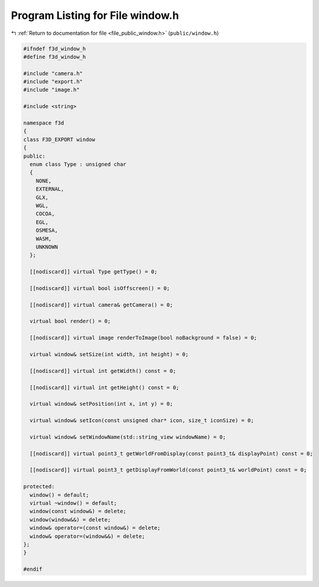 
.. _program_listing_file_public_window.h:

Program Listing for File window.h
=================================

|exhale_lsh| :ref:`Return to documentation for file <file_public_window.h>` (``public/window.h``)

.. |exhale_lsh| unicode:: U+021B0 .. UPWARDS ARROW WITH TIP LEFTWARDS

.. code-block:: cpp

   #ifndef f3d_window_h
   #define f3d_window_h
   
   #include "camera.h"
   #include "export.h"
   #include "image.h"
   
   #include <string>
   
   namespace f3d
   {
   class F3D_EXPORT window
   {
   public:
     enum class Type : unsigned char
     {
       NONE,
       EXTERNAL,
       GLX,
       WGL,
       COCOA,
       EGL,
       OSMESA,
       WASM,
       UNKNOWN
     };
   
     [[nodiscard]] virtual Type getType() = 0;
   
     [[nodiscard]] virtual bool isOffscreen() = 0;
   
     [[nodiscard]] virtual camera& getCamera() = 0;
   
     virtual bool render() = 0;
   
     [[nodiscard]] virtual image renderToImage(bool noBackground = false) = 0;
   
     virtual window& setSize(int width, int height) = 0;
   
     [[nodiscard]] virtual int getWidth() const = 0;
   
     [[nodiscard]] virtual int getHeight() const = 0;
   
     virtual window& setPosition(int x, int y) = 0;
   
     virtual window& setIcon(const unsigned char* icon, size_t iconSize) = 0;
   
     virtual window& setWindowName(std::string_view windowName) = 0;
   
     [[nodiscard]] virtual point3_t getWorldFromDisplay(const point3_t& displayPoint) const = 0;
   
     [[nodiscard]] virtual point3_t getDisplayFromWorld(const point3_t& worldPoint) const = 0;
   
   protected:
     window() = default;
     virtual ~window() = default;
     window(const window&) = delete;
     window(window&&) = delete;
     window& operator=(const window&) = delete;
     window& operator=(window&&) = delete;
   };
   }
   
   #endif
